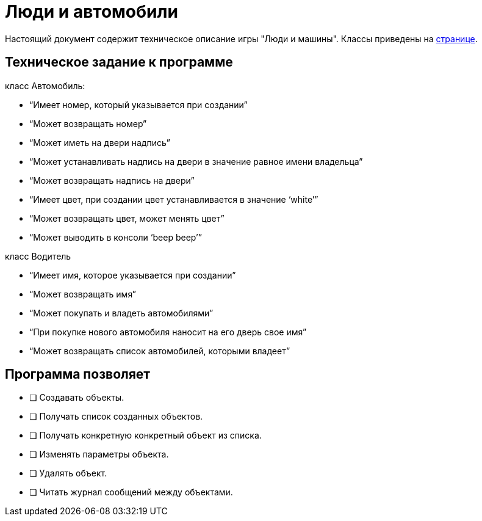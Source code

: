 = Люди и автомобили

Настоящий документ содержит техническое описание игры "Люди и машины". Классы приведены на xref:db/db.adoc[странице].

== Техническoe задание к программе

класс Автомобиль:

-   “Имеет номер, который указывается при создании”
-   “Может возвращать номер”
-   “Может иметь на двери надпись”
-   “Может устанавливать надпись на двери в значение равное имени владельца”
-   “Может возвращать надпись на двери”
-   “Имеет цвет, при создании цвет устанавливается в значение ‘white’”
-   “Может возвращать цвет, может менять цвет”
-   “Может выводить в консоли ‘beep beep’”

класс Водитель

-   “Имеет имя, которое указывается при создании”
-   “Может возвращать имя”
-   “Может покупать и владеть автомобилями”
-   “При покупке нового автомобиля наносит на его дверь свое имя”
-   “Может возвращать список автомобилей, которыми владеет”

== Прoграмма позволяет

* [ ] Создавать объекты.
* [ ] Получать список созданных объектов.
* [ ] Получать конкретную конкретный объект из списка.
* [ ] Изменять параметры объекта.
* [ ] Удалять объект.
* [ ] Читать журнал сообщений между объектами.
